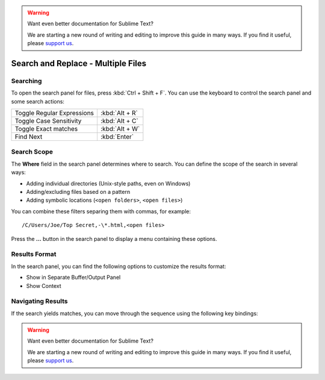 .. warning::

   Want even better documentation for Sublime Text?

   We are starting a new round of writing and editing to improve this guide in many ways. If you find it useful, please `support us <https://www.bountysource.com/teams/st-undocs/fundraiser>`_.

===================================
Search and Replace - Multiple Files
===================================

.. _snr-search-files:

Searching
=========

To open the search panel for files, press :kbd:`Ctrl + Shift + F`. You can use the
keyboard to control the search panel and some search actions:

==========================	===========
Toggle Regular Expressions	:kbd:`Alt + R`
Toggle Case Sensitivity		:kbd:`Alt + C`
Toggle Exact matches		:kbd:`Alt + W`
Find Next					:kbd:`Enter`
==========================	===========

.. _snr-search-scope-files:

Search Scope
============

The **Where** field in the search panel determines where to search. You can
define the scope of the search in several ways:

* Adding individual directories (Unix-style paths, even on Windows)
* Adding/excluding files based on a pattern
* Adding symbolic locations (``<open folders>``, ``<open files>``)

You can combine these filters separing them with commas, for example::

	/C/Users/Joe/Top Secret,-\*.html,<open files>

Press the **...** button in the search panel to display a menu containing
these options.

.. xxx what kind of patterns are those?
.. xxx special locations?
.. xxx link to reference to fulloptions

.. _snr-results-format-files:

Results Format
==============

In the search panel, you can find the following options to customize the
results format:

* Show in Separate Buffer/Output Panel
* Show Context


.. _snr-results-navigation-files:

Navigating Results
==================

If the search yields matches, you can move through the sequence using the
following key bindings:

================	==============
Next match			:kbd:`F4`
Previous match		:kbd:`Shift + F4`
================	==============
.. warning::

   Want even better documentation for Sublime Text?

   We are starting a new round of writing and editing to improve this guide in many ways. If you find it useful, please `support us <https://www.bountysource.com/teams/st-undocs/fundraiser>`_.


